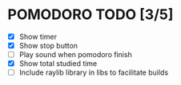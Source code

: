 #+AUTHOR: Cristian Scapin (JustCris)
#+DESCRIPTION: Pomodoro timer TODO list
#+STARTUP: showeverything
#+OPTIONS: toc:2

* POMODORO TODO [3/5]
- [X] Show timer
- [X] Show stop button
- [ ] Play sound when pomodoro finish
- [X] Show total studied time
- [ ] Include raylib library in libs to facilitate builds
